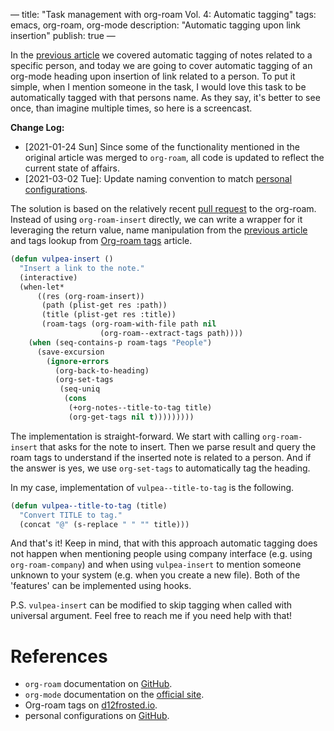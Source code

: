 ---
title: "Task management with org-roam Vol. 4: Automatic tagging"
tags: emacs, org-roam, org-mode
description: "Automatic tagging upon link insertion"
publish: true
---

In the [[https://d12frosted.io/posts/2020-06-25-task-management-with-roam-vol3.html][previous article]] we covered automatic tagging of notes related to a
specific person, and today we are going to cover automatic tagging of an
org-mode heading upon insertion of link related to a person. To put it simple,
when I mention someone in the task, I would love this task to be automatically
tagged with that persons name. As they say, it's better to see once, than
imagine multiple times, so here is a screencast.

#+BEGIN_EXPORT html
<div class="post-image">
<img src="/images/org-notes-insert.gif" />
</div>
#+END_EXPORT

*Change Log:*

- [2021-01-24 Sun] Since some of the functionality mentioned in the original
  article was merged to =org-roam=, all code is updated to reflect the current
  state of affairs.
- [2021-03-02 Tue]: Update naming convention to match [[https://github.com/d12frosted/environment/tree/master/emacs][personal configurations]].

#+BEGIN_HTML
<!--more-->
#+END_HTML

The solution is based on the relatively recent [[https://github.com/org-roam/org-roam/pull/839][pull request]] to the org-roam.
Instead of using =org-roam-insert= directly, we can write a wrapper for it
leveraging the return value, name manipulation from the [[https://d12frosted.io/posts/2020-06-25-task-management-with-roam-vol3.html][previous article]] and
tags lookup from [[http://localhost:8000/posts/2020-06-10-org-roam-tags.html][Org-roam tags]] article.

#+begin_src emacs-lisp
  (defun vulpea-insert ()
    "Insert a link to the note."
    (interactive)
    (when-let*
        ((res (org-roam-insert))
         (path (plist-get res :path))
         (title (plist-get res :title))
         (roam-tags (org-roam-with-file path nil
                      (org-roam--extract-tags path))))
      (when (seq-contains-p roam-tags "People")
        (save-excursion
          (ignore-errors
            (org-back-to-heading)
            (org-set-tags
             (seq-uniq
              (cons
               (+org-notes--title-to-tag title)
               (org-get-tags nil t)))))))))
#+end_src

The implementation is straight-forward. We start with calling =org-roam-insert=
that asks for the note to insert. Then we parse result and query the roam tags
to understand if the inserted note is related to a person. And if the answer is
yes, we use =org-set-tags= to automatically tag the heading.

In my case, implementation of =vulpea--title-to-tag= is the following.

#+begin_src emacs-lisp
  (defun vulpea--title-to-tag (title)
    "Convert TITLE to tag."
    (concat "@" (s-replace " " "" title)))
#+end_src

And that's it! Keep in mind, that with this approach automatic tagging does not
happen when mentioning people using company interface (e.g. using
=org-roam-company=) and when using =vulpea-insert= to mention someone unknown to
your system (e.g. when you create a new file). Both of the 'features' can be
implemented using hooks.

P.S. =vulpea-insert= can be modified to skip tagging when called with
universal argument. Feel free to reach me if you need help with that!

* References

- =org-roam= documentation on [[https://github.com/org-roam/org-roam][GitHub]].
- =org-mode= documentation on the [[https://orgmode.org][official site]].
- Org-roam tags on [[https://d12frosted.io/posts/2020-06-10-org-roam-tags.html][d12frosted.io]].
- personal configurations on [[https://github.com/d12frosted/environment/blob/master/emacs/lisp/%2Borg-notes.el][GitHub]].
